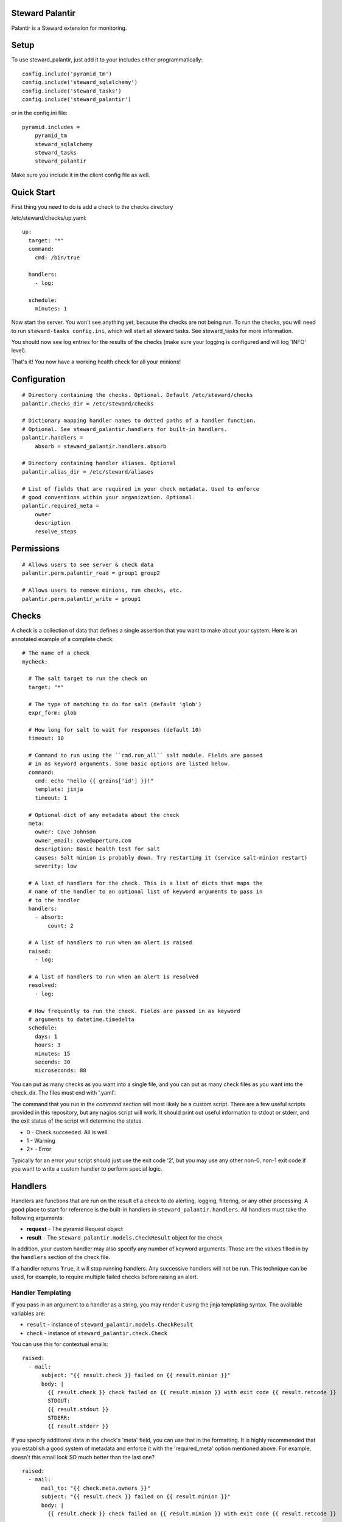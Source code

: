 Steward Palantir
================
Palantir is a Steward extension for monitoring.

Setup
=====
To use steward_palantir, just add it to your includes either programmatically::

    config.include('pyramid_tm')
    config.include('steward_sqlalchemy')
    config.include('steward_tasks')
    config.include('steward_palantir')

or in the config.ini file::

    pyramid.includes =
        pyramid_tm
        steward_sqlalchemy
        steward_tasks
        steward_palantir

Make sure you include it in the client config file as well.

Quick Start
===========
First thing you need to do is add a check to the checks directory

/etc/steward/checks/up.yaml::

    up:
      target: "*"
      command:
        cmd: /bin/true

      handlers:
        - log:

      schedule:
        minutes: 1

Now start the server. You won't see anything yet, because the checks are not
being run. To run the checks, you will need to run ``steward-tasks
config.ini``, which will start all steward tasks. See steward_tasks for more
information.

You should now see log entries for the results of the checks (make sure your
logging is configured and will log 'INFO' level).

That's it! You now have a working health check for all your minions!

Configuration
=============
::

    # Directory containing the checks. Optional. Default /etc/steward/checks
    palantir.checks_dir = /etc/steward/checks

    # Dictionary mapping handler names to dotted paths of a handler function.
    # Optional. See steward_palantir.handlers for built-in handlers.
    palantir.handlers =
        absorb = steward_palantir.handlers.absorb

    # Directory containing handler aliases. Optional
    palantir.alias_dir = /etc/steward/aliases

    # List of fields that are required in your check metadata. Used to enforce
    # good conventions within your organization. Optional.
    palantir.required_meta =
        owner
        description
        resolve_steps

Permissions
===========
::

    # Allows users to see server & check data
    palantir.perm.palantir_read = group1 group2

    # Allows users to remove minions, run checks, etc.
    palantir.perm.palantir_write = group1

Checks
======
A check is a collection of data that defines a single assertion that you want
to make about your system. Here is an annotated example of a complete check::

    # The name of a check
    mycheck:

      # The salt target to run the check on
      target: "*"

      # The type of matching to do for salt (default 'glob')
      expr_form: glob

      # How long for salt to wait for responses (default 10)
      timeout: 10

      # Command to run using the ``cmd.run_all`` salt module. Fields are passed
      # in as keyword arguments. Some basic options are listed below.
      command:
        cmd: echo "hello {{ grains['id'] }}!"
        template: jinja
        timeout: 1

      # Optional dict of any metadata about the check
      meta:
        owner: Cave Johnson
        owner_email: cave@aperture.com
        description: Basic health test for salt
        causes: Salt minion is probably down. Try restarting it (service salt-minion restart)
        severity: low

      # A list of handlers for the check. This is a list of dicts that maps the
      # name of the handler to an optional list of keyword arguments to pass in
      # to the handler
      handlers:
        - absorb:
            count: 2

      # A list of handlers to run when an alert is raised
      raised:
        - log:

      # A list of handlers to run when an alert is resolved
      resolved:
        - log:

      # How frequently to run the check. Fields are passed in as keyword
      # arguments to datetime.timedelta
      schedule:
        days: 1
        hours: 3
        minutes: 15
        seconds: 30
        microseconds: 88

You can put as many checks as you want into a single file, and you can put as
many check files as you want into the check_dir. The files must end with
'.yaml'.

The command that you run in the `command` section will most likely be a custom
script. There are a few useful scripts provided in this repository, but any
nagios script will work. It should print out useful information to stdout or
stderr, and the exit status of the script will determine the status.

* 0 - Check succeeded. All is well.
* 1 - Warning
* 2+ - Error

Typically for an error your script should just use the exit code '2', but you
may use any other non-0, non-1 exit code if you want to write a custom handler
to perform special logic.

Handlers
========
Handlers are functions that are run on the result of a check to do alerting,
logging, filtering, or any other processing. A good place to start for
reference is the built-in handlers in ``steward_palantir.handlers``. All
handlers must take the following arguments:

* **request** - The pyramid Request object
* **result** - The ``steward_palantir.models.CheckResult`` object for the check

In addition, your custom handler may also specify any number of keyword
arguments. Those are the values filled in by the ``handlers`` section of the
check file.

If a handler returns ``True``, it will stop running handlers. Any successive
handlers will not be run. This technique can be used, for example, to require
multiple failed checks before raising an alert.

Handler Templating
------------------
If you pass in an argument to a handler as a string, you may render it using
the jinja templating syntax. The available variables are:

* ``result`` - instance of ``steward_palantir.models.CheckResult``
* ``check`` - instance of ``steward_palantir.check.Check``

You can use this for contextual emails::

    raised:
      - mail:
          subject: "{{ result.check }} failed on {{ result.minion }}"
          body: |
            {{ result.check }} check failed on {{ result.minion }} with exit code {{ result.retcode }}
            STDOUT:
            {{ result.stdout }}
            STDERR:
            {{ result.stderr }}

If you specify additional data in the check's 'meta' field, you can use that in
the formatting. It is highly recommended that you establish a good system of
metadata and enforce it with the 'required_meta' option mentioned above. For
example, doesn't this email look SO much better than the last one?

::

    raised:
      - mail:
          mail_to: "{{ check.meta.owners }}"
          subject: "{{ result.check }} failed on {{ result.minion }}"
          body: |
            {{ result.check }} check failed on {{ result.minion }} with exit code {{ result.retcode }}

            What this check does: {{ check.meta.description }}
            Possible causes for this error: {{ check.meta.causes }}

            STDOUT:
            {{ result.stdout }}
            STDERR:
            {{ result.stderr }}

Which one would you rather receive at 3am on a Saturday?

Aliases
-------
You may find yourself creating complex handler pipelines that you want to use
for more than one check. To keep yourself DRY, create an alias. The first thing
you have to do is set the alias_dir configuration value::

    palantir.alias_dir = /etc/steward/aliases

Now you need to put an alias into that directory::

    mailalert:
      kwargs:
        title: ALERT
      handlers:
        - log:
        - mail:
          subject: "[{{ title }}] {{ minion }} {{ check.name }} check"
          body: "{{ minion }} {{ check.name }} has status {{ status['retcode'] }}"

Now you can refer to your new alias inside of a check::

    healthcheck:
      target: "*"
      timeout: 10
      command:
        cmd: /bin/true
        timeout: 1

      raised:
        - mailalert:
          title: ALERT

      resolved:
        - mailalert:
          title: RESOLVED

      schedule:
        seconds: 30

Note that the alias system is useful, but not super flexible. For example, it
can't conditionally re-arrange the order of its handlers based on parameters.
It also can't template non-string arguments. If you need these, or other
complex behaviors, you should just write a custom handler.

Misc
====
**Disabling checks/minions**

You can disable checks, minions, or individual checks for a specific minion.
Disabling a check is straightforward: the check will not run. Disabling a
minion or a check on a minion has two possible outcomes.

1. If a check targets a minion using the 'glob', 'list', or 'pcre' expr_forms, it will never be run on the minion.
2. If a check targets a minion with a different expr_form, the check will still run, but the handlers will not. Meaning no alerts will be raised.

This is due to a limitation with salt (it does not expose the matching algorithms).
